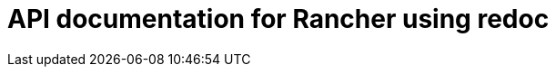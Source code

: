 = API documentation for Rancher using redoc

++++
<div class="api-doc">
    <redoc id='redoc-container'></redoc>
    <script src="https://cdn.redoc.ly/redoc/latest/bundles/redoc.standalone.js"></script>
    <script>
        Redoc.init('./_attachments/rancher.json',
        {scrollYOffset: '.toolbar'},
        document.getElementById('redoc-container'))
    </script>
</div>
++++

